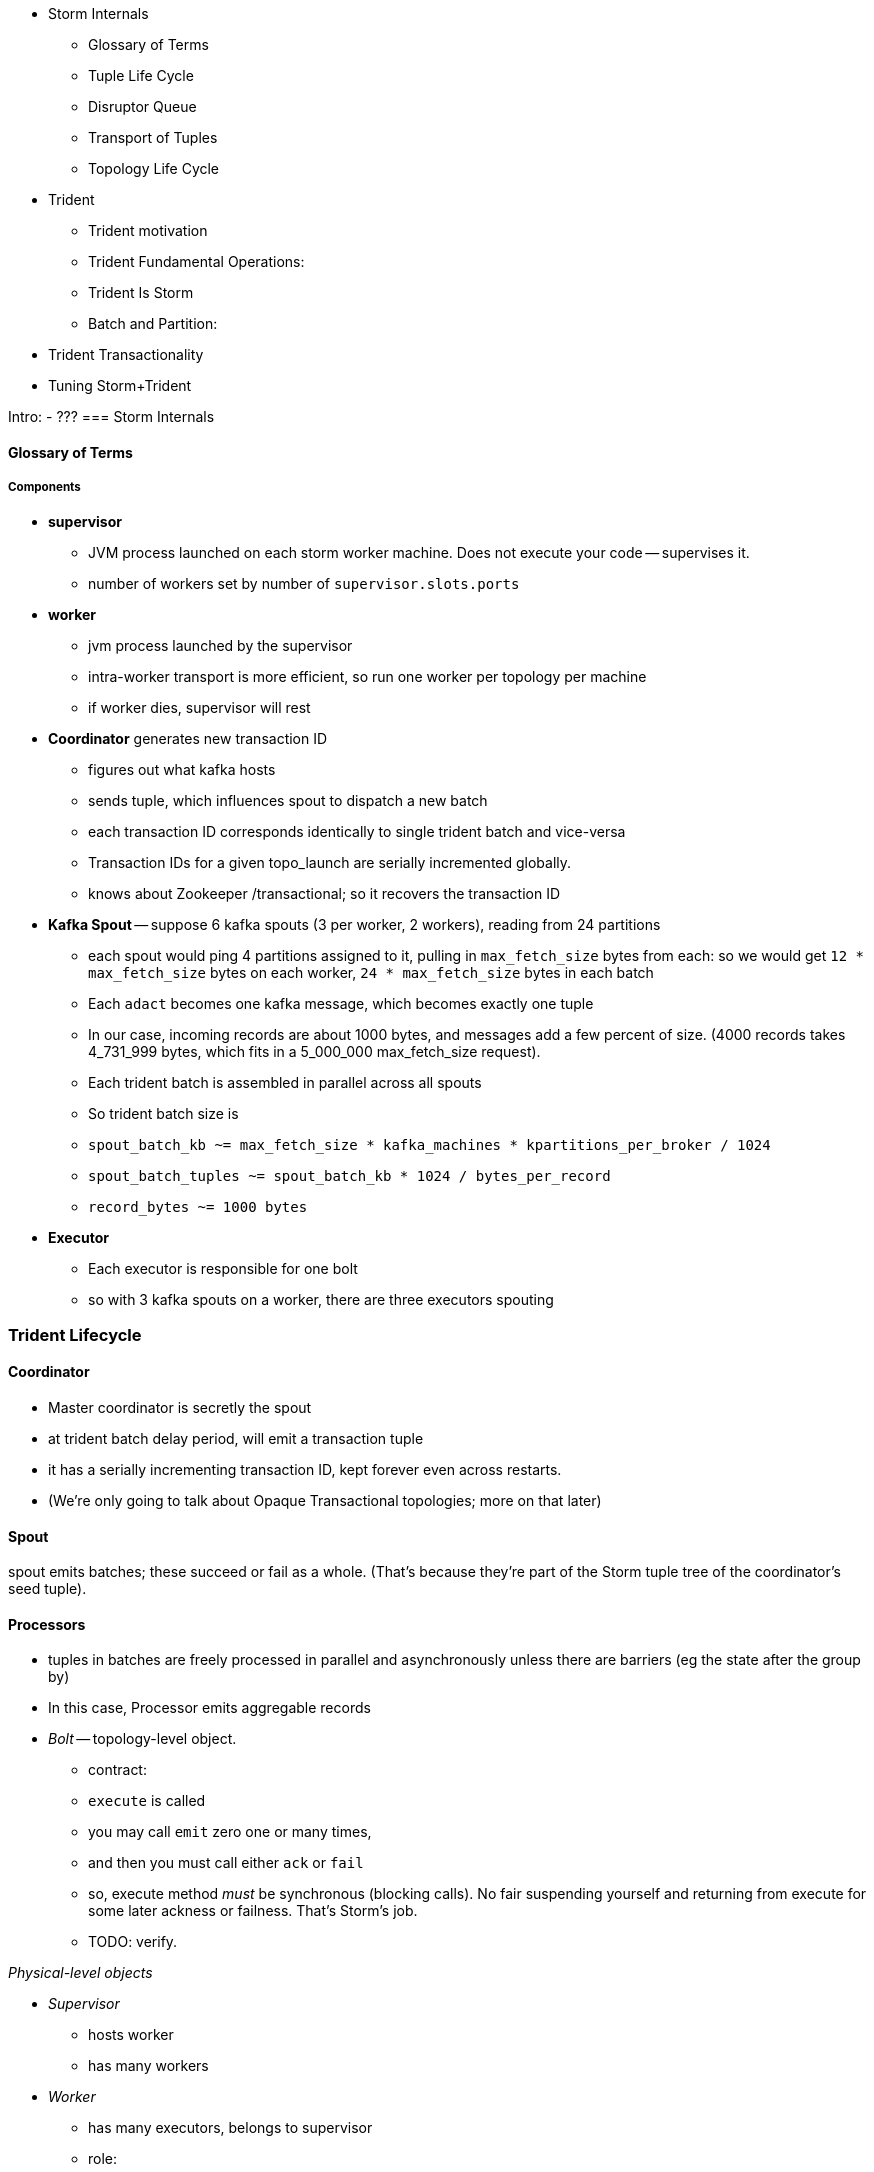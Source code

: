 
* Storm Internals
  - Glossary of Terms
  - Tuple Life Cycle
  - Disruptor Queue
  - Transport of Tuples
  - Topology Life Cycle
* Trident
  - Trident motivation
  - Trident Fundamental Operations:
  - Trident Is Storm
  - Batch and Partition:
* Trident Transactionality
* Tuning Storm+Trident



Intro:
  - ???
=== Storm Internals


==== Glossary of Terms

===== Components

* **supervisor**
  - JVM process launched on each storm worker machine. Does not execute your code -- supervises it.
  - number of workers set by number of `supervisor.slots.ports`

* **worker**
  - jvm process launched by the supervisor
  - intra-worker transport is more efficient, so run one worker per topology per machine
  - if worker dies, supervisor will rest
  
* **Coordinator** generates new transaction ID
  - figures out what kafka hosts
  - sends tuple, which influences spout to dispatch a new batch
  - each transaction ID corresponds identically to single trident batch and vice-versa
  - Transaction IDs for a given topo_launch are serially incremented globally.
  - knows about Zookeeper /transactional; so it recovers the transaction ID

* **Kafka Spout** -- suppose 6 kafka spouts (3 per worker, 2 workers), reading from 24 partitions
  - each spout would ping 4 partitions assigned to it, pulling in `max_fetch_size` bytes from each: so we would get `12 * max_fetch_size` bytes on each worker, `24 * max_fetch_size` bytes in each batch
  - Each `adact` becomes one kafka message, which becomes exactly one tuple
  - In our case, incoming records are about 1000 bytes, and messages add a few percent of size. (4000 records takes 4_731_999 bytes, which fits in a 5_000_000 max_fetch_size request).
  - Each trident batch is assembled in parallel across all spouts
  - So trident batch size is
    - `spout_batch_kb     ~= max_fetch_size * kafka_machines * kpartitions_per_broker / 1024`
    - `spout_batch_tuples ~= spout_batch_kb * 1024 / bytes_per_record`
    - `record_bytes       ~= 1000 bytes`

* **Executor**
  - Each executor is responsible for one bolt
  - so with 3 kafka spouts on a worker, there are three executors spouting

=== Trident Lifecycle

==== Coordinator

* Master coordinator is secretly the spout
* at trident batch delay period, will emit a transaction tuple
* it has a serially incrementing transaction ID, kept forever even across restarts.
* (We're only going to talk about Opaque Transactional topologies; more on that later)

==== Spout

spout emits batches; these succeed or fail as a whole. (That's because they're part of the Storm tuple tree of the coordinator's seed tuple).

==== Processors

* tuples in batches are freely processed in parallel and asynchronously unless there are barriers (eg the state after the group by)
* In this case, Processor emits aggregable records



* __Bolt__ -- topology-level object.

  - contract:
    - `execute` is called
    - you may call `emit` zero one or many times,
    - and then you must call either `ack` or `fail`
    - so, execute method _must_ be synchronous (blocking calls). No fair suspending yourself and returning from execute for some later ackness or failness. That's Storm's job.
      - TODO: verify.

__Physical-level objects__

* __Supervisor__
  - hosts worker
  - has many workers
* __Worker__
  - has many executors, belongs to supervisor
  - role:
    - hosts zmq sockets
    - accepts inbound tuples from other workers (worker receive queue)
    - dispatches outbound tuples to other workers (worker transfer queue)
    - (other stuff)

* __Executors__
  - belongs to executor; has one bolt/spout
  - role:
    - accepts inbound tuples (executor receive queue)
    - dispatches outbound tuples (executor send queue)
  - each executor is one single thread
   - calls tasks serially
* __Tasks__ --
  - belongs to executor; has one bolt/spout
  - physical expression of the bolt or spout
  - in Storm, can set many tasks per executor -- when you want to scale out (TODO: verify). (in Trident, left at one per; TODO: can this be changed?)
==== Tuple Life Cycle 

(Reference later section on latency tolerance)
Disruptor Queue
      - A perfect intermediate buffering queue.
      - love how locked down and ungenerous, therefore simple and powerful it is
      - sits right before and right after every executor
      - main point: how the disruptor queue is swept

===== Queues

* executor send buffer
* executor receive buffer
* worker receive buffer
* worker transfer buffer
  
==== Storm Transport

Each executor (bolt or spout) has two disruptor queues: its 'send queue' (the individual tuples it emits) and its 'receive queue' (batches of tuples staged for processing)footnote:[It might seem odd that the spout has a receive queue, but much of storm's internal bookkeeping is done using tuples -- there's actually a regular amount of traffic sent to each spout].

===== Disruptor Queue

At the heart

===== Spout Tuple Handling

* If the spout executor's async-loop decides conditions are right, it calls the spout's `nextTuple()` method.
* The spout can then emit zero, one or many tuples, which the emitter publishes non-blocking into the spout's executor send queue (see below for details).
* Each executor send queue (spout or bolt) has an attached router (`transfer-fn`). In an infinite loop, it
  - lays claim to all messages currently in the queue (everything between its last-read position and the write head), and loads them into a local tuple-batch.
  - sorts tuples into two piles: local ones, destined for tasks on this worker; and remote ones, destined for tasks on other workers.
  - all the remote tuples are published (blocking) as a single batch into the worker's transfer queue; they'll be later sent over the network each to the appropriate worker
  - the router regroups the tuples by task, and publishes (blocking) each tuple-batch into that task's executor receive buffer.
  Note that the executor send queue holds individual _tuples_, where as the worker transfer queue and executor receive queues hold _collections of tuples_. An executor send queue size of 1024 slots with an executor receive queue size of 2048 slots means there won't ever be more than `2048 * 1024` tuples waiting for that executor to process. It's important also to recognize that, although the code uses the label `tuple-batch` for these collections of tuples, they have nothing to do with the higher-level concept of a 'Trident batch' you'll meet later.

===== Bolt Tuple Handling

...

===== Worker Transfer and Receive Handlers


Unlike the transfer and the executor queues, the worker's receive buffer is a ZeroMQ construct, not a disruptor queue


==== Transport of Tuples
diagram of a flow. Explain how tuples move through the flow
    - executor send/receive
    - worker transfer buffers
    - putting all those queues there sets a floor on how fast you can go.
      - if microseconds matter, storm will never be appropriate
    - which are qbunches and which are regular tuples

==== Acking and Reliability

Acking framework/machinery for guaranteeing at least once (maybe sidebar or advanced topic to upper section)


==== Acking In Storm

* Noah is processed, produces Ham and Shem. Ack clears Noah, implicates Ham and Shem
* Shem is processed, produces Abe. Ack clears Shem, implicates Abe
* Ham is processed, produces non;e. Ack clears Ham


* Alice does a favor for Bob and Charlie. Alice is now in the clear; Bob and Charlie owe
* 


* For every record generated, send it to the acker
* Who keeps it in a table
* For every record completed, send it to the acker
* Who removes it from the table
* Maintain tickets in a tree structure so you know what to retry

Instead,

* When the tuple tree is created, send an ack-init: the clan id along with its edge checksum
* When each tuple is successfully completed, send an ack holding two sixty-four bit numbers: the tupletree id, and the XOR of its edge id and all the edge ids it generated. Do this for each of its tupletree ids.
* The acker holds a single O(1) lookup table
    - it's actually a set of lookup tables: current, old and dead. new tuple trees are added to the current bucket; every timeout number of seconds, current becomes old, and old becomes dead -- they are declared failed and their records retried.
* The spout holds the original tuple until it receives notice from the acker. The spout won't fetch more than the max-pending number of tuples: this is to protect the spout against memory pressure , and the downstream system against congestion.



When a tuple is born in the spout,

* creates a `root-id` -- this will identify the tuple tree. Let's say it had the value `3`.
* for all the places the tuple will go, makes an `edge-id` (`executor.clj:465`)
  - set the ack tree as `{ root_id: edge_id }`. Say the tuple was to be sent to three places; it would call `out_tuple(... {3: 100})`, `out_tuple(... {3: 101})`, `out_tuple(... {3: 102})`.
* XORs all the edge_id's together to form a partial checksum: `100 ^ 101 ^ 102`.
* sends an `init_stream` tuple to the acker as `root_id, partial_checksum, spout_id`
* the tuple's `ack val` starts at zero.

When a tuple is sent from a bolt, it claims one or more anchors (the tuples it came from), and one or more destination task ids.


====== Acker Walkthrough

When a tuple is born in the spout,

* creates a `root-id` -- this will identify the tuple tree. Let's say it had the value `3`.
* for all the places the tuple will go, makes an `edge-id` (`executor.clj:465`)
  - set the ack tree as `{ root_id: edge_id }`. Say the tuple was to be sent to three places; it would call `out_tuple(... {3: 100})`, `out_tuple(... {3: 101})`, `out_tuple(... {3: 102})`.
* XORs all the edge_id's together to form a partial checksum: `100 ^ 101 ^ 102`.
* sends an `init_stream` tuple to the acker as `root_id, partial_checksum, spout_id`
* the tuple's `ack val` starts at zero.

When a tuple is sent from a bolt, it claims one or more anchors (the tuples it came from), and one or more destination task ids.

[[acker_lifecycle_simple]]
.Acker Lifecycle: Simple
[cols="1*<.<d,1*<.<d,1*<.<d",options="header"]
|=======
| Event				 	| Tuples			    	| Acker Tree
| spout emits one tuple to bolt-0 	| noah:   `<~,     { noah: a  }>`   	|
| spout sends an acker-init tuple, seeding the ack tree with `noah: a`
                                       	|                                 	| `{ noah: a }`
| bolt-0 emits two tuples to bolt-1 anchored on `noah`. Those new tuples each create an edge-id for each anchor, which is XORed into the anchor's `ackVal` and used in the new tuple's message-id.
                                        | shem: `<~,       { noah: b  }>` + 
                                          ham:  `<~,       { noah: c  }>` + 
                                          noah: `<b^c,     { noah: a  }>` 	|
| bolt-0 acks acks `noah` using the XOR of its ackVal and tuple tree: `noah: a^b^c`. Since `a^a^b^c = b^c`, this clears off the key `a`, but implicates the keys `b` and `c` -- the tuple tree remains incomplete.
                                      	|                                    	| `{ noah: b^c }`
| bolt-1 processes `shem`, emits `abe` to bolt-2
                                       	| abe:    `<~,     { noah: d  }>` + 
                                     	  shem:   `<d,     { noah: b  }>`  	|
| bolt-1 acks `shem` with `noah: d^b`  	|                                      	| `{ noah: c^d }`
| bolt-1 processes `ham`, emits nothing	| ham:    `<~,     { noah: c  }>`	|
| bolt-1 acks `ham` with `noah: c`   	|                                   	| `{ noah: d }`
| bolt-1 processes `abe`, emits nothing	| abe:    `<~,     { noah: d  }>`	|
| bolt-1 acks `abe` with `noah: d`	|                                  	| `{ noah: 0 }`
| acker removes noah from ledger, notifies spout
                                        |                                    	| `{}`
|	|	|
| `______________________`            	| `______________________________`	| `___________________`
|=======

We have one tuple, with many anchors, to many out-task ids.

----
    hera ----v---- zeus ----v---- dione
             |              |
            ares ---v--- aphrodite
                    |
           +--------+--------+
        phobos   deimos   harmonia
----


traffic occurs to the acker in two places:

* each time a spout emits a tuple
* each time a bolt acks a tuple

even if there are thousands of tuples, only a very small amount of data is sent: the init_stream when the tuple tree is born, and once for each child tuple.
When a tuple is acked, it both clears its own record and implicates its children.

====== Acker

* Acker is just a regular bolt -- all the interesting action takes place in its execute method.
* it knows
  - id == `tuple[0]` (TODO what is this)
  - the tuple's stream-id
  - there is a time-expiring data structure, the `RotatingHashMap`
    - it's actually a small number of hash maps;
    - when you go to update or add to it, it performs the operation on the right component HashMap.
    - periodically (when you receive a tick tuple), it will pull off oldest component HashMap, mark it as dead; invoke the expire callback for each element in that HashMap.
* get the current checksum from `pending[id]`.

pending has objects like `{ val: "(checksum)", spout_task: "(task_id)" }`

* when it's an ACKER-INIT-STREAM
  `pending[:val] = pending[:val] ^ tuple[1]`
*


pseudocode

    class Acker < Bolt

	def initialize
	  self.ackables = ExpiringHash.new
	end

  	def execute(root_id, partial_checksum, from_task_id)
	  stream_type = tuple.stream_type
	  ackables.expire_stalest_bucket if (stream_type == :tick_stream)
	  curr = ackables[root_id]

	  case stream_type
	  when :init_stream
	    curr[:val]        = (curr[:val]	|| 0) ^ partial_checksum
	    curr[:spout_task] = from_task_id
	  when :ack_stream
	    curr[:val]        = (curr[:val]	|| 0) ^ partial_checksum
	  when :fail_stream
	    curr[:failed]     = true
	  end

	  ackables[root_id] = curr

	  if    curr[:spout_task] && (curr[:val] == 0)
	    ackables.delete(root_id)
	    collector.send_direct(curr[:spout_task], :ack_stream, [root_id])
	  elsif curr[:failed]
	    ackables.delete(root_id)
	    collector.send_direct(curr[:spout_task], :fail_stream, [root_id])
	  end

	  collector.ack # yeah, we have to ack as well -- we're a bolt
	end

    end






====== A few details

There's a few details to clarify:

First, the spout must never block when emitting -- if it did, critical bookkeeping tuples might get trapped, locking up the flow. So its emitter keeps an "overflow buffer", and publishes as follows:

* if there are tuples in the overflow buffer add the tuple to it -- the queue is certainly full.
* otherwise, publish the tuple to the flow with the non-blocking call. That call will either succeed immediately ...
* or fail with an `InsufficientCapacityException`, in which case add the tuple to the overflow buffer

The spout's async-loop won't call `nextTuple` if overflow is present, so the overflow buffer only has to accomodate the maximum number of tuples emitted in a single `nextTuple` call.



Topology Life Cycle
from launch to running`
    - you upload your jar, nimbus instantiates your topoology, then it goes to each supervisor, child processes evaluate topology, etc...

=== Trident

==== Trident motivation
  - example of things you can't do with storm
    - what topologies could we run that wouldn't work on storm?

==== Trident Fundamental Operations:
  - https://github.com/nathanmarz/storm/wiki/Trident-API-Overview

  - each: accepts one tuple, emits 0, 1, or many tuples
  - filter: accepts one tuple, implements isKeep, causing it to emit 0 or 1 tuples
  - batch query/batch apply/map
    - Accepts a list of n tuples
    - emits a list of n things (could be tuples, objects, whatever)
    - then, in 'executor' the list of n things is handed to a method that emits 0, 1 or many tuples for each thing
  - batch apply/map
    - emits only 1 thing for each of the n things
    - list of results
  - batch each
    - emits the original n things
    - list of result lists
  - partition persist
    - basically a batch query with a commit guarantee
    - equivalent of pig store
    - talk about failure cases
      - what happens if some of the partitions fail in the commit? where are the tuples retried from?
    - school bus metaphor:
      - there is no ordering of partitions, however there is an ordering over tuples within partitions
       - you will never see an out of order tuple within a partition, but you might switch contexts between partitions
         - i.e: Partition Green - 1,2,3,4,5 Parition Red: 2,3,4,5 Partition Green: 6,7,8,9,10
      - coord tuple is at the end of the partition
  - persistent aggregate
    - a persistent aggregate ensures that an aggregator is applied to each tuple in a batch, and persists the result
      using transactional guarantees
    - commits once the prior batch has succeeded and all partitions have succeeded(completed)
  - partition aggregate
    - does not have a commit
    - give it an aggregator function, ensuring that the aggregator is applied to each partition in the batch
    - like persistent aggregate without commit

Trident aggregators
    - aggregator (cannot be used with a persist)
      - gets an init call, can emit
      - gets a call with aggregate with every tuple in a partition, can emit
      - gets a call to complete, can emit
    - accumulator
      - calls firstTuple() with the first tuple in a partition
      - calls aggregate method with each tuple in partition, including first
      - calls complete
    - improver * the method signatures may change slightly
      - accepts a unified profile and deltas, emits 'improved' profile
      - complete called, emits 'posterior'
    - reducing aggregator (fold)
      - call init (sometimes) for first element in series
      - stepwise improver - one at a time. Improver accepts many deltas, reducing aggregator accepts one at a time
    - combiner
      - has a zero method
      - has a combine method that accepts to values and returns combined value

Trident Persistent Aggregates

reducer aggregator:
will be called for each element in the group with the prior value and the tuple
the Trident `State` has retrieved the prior values for the keys
the Trident `State` is given the new tuples 
Persistent Aggregate has the following things
aggregator, which is called with the list of values (refer above)
there is a backing store facade which presents the interface for a key-value store
    - it’s a key-value store of some kind. Concrete implementations exist for memory, elasticsearch, memcached, hbase, etc…
    - can say getValues and give it a bunch of group keys
    - can say putValues and give it a list of group keys and a list of group values

Persistent aggregate has many moving parts that are all decomposed and connected. we are *not* going to describe every single way to assemble a persistent aggregate. We will give you the (somewhat elaborate) recommended configuration that you will want to use most of the time, but will not go into all of the details of constructing your own from scratch.
 
Recommended Pieces:
Data Store Adapter (look up correct word) presents a map-esque interface that actually carries out storing and retrieving values.
Write-through LRU cache sitting in front of data store adapter -- wraps the data store adapter with an LRU cache
Aggregator function like those listed above that performs the aggregation 
Not covered:
Serializers  - responsible for turning a value into a string suitable to be sent to the datastore
Value Updater - responsible for something *look up function*
State Updater - also does something *look up function*


Life Cycle:

In case you’re wondering we’re going to talk about a transactional topology with a non-combiner aggregator first. We’ll explain more later. The point being that this aggregator must get the values before performing the aggregation.

1) Executor hosting this state operation enters the commit phase (commit tuple arrives)
2) Executor calls getValues() on the datastore (actually lru cache) on all group keys within the partition. The values are retrieved for use in the aggregation. e.g. in the diagram for the first partition, those keys will a,e,l,m,o,u,t. Note that even though l occurs twice it’s only one key.
3) Executor applies aggregator to each group (i.e. the values associated with the keys aelmout)

In the letter counting example the first executor in batch two gets the keys a,c, and e. The data store has values for a and e from the first batch. Next it will apply the aggregator function. In the case of key a, it will call reduce() 3 times: call it with 
==== Trident Is Storm

  - describe the storm topology that results from a trident topology
    - lay of the land/actors

==== Batch and Partition:
  - implications of transactions (transactional guarantees)/lifecycle of a batch/partition
    - there is no mechanism guaranteeing a partial order
    - each partition becomes complete once 
      - field-trip metaphor
    - guarantee is this: if you are told to commit, you are guaranteed that all batches before you have succeeded 
      and no batch after you has tried to commit.



==== Trident Transactionality

  - A detailed look at partitions and transactions
    - partition = sub-batch
    - set of things that should all be committed to the database at the same time
    - partitions are defined back at the trident. they're where you actually save something
    - partition/persist is an example of what exactly once is used for

===== Kinds of State

* non-transactional: batching behavior only
* transactional: exactly once; batches are always processed in whole
* opaque transactional: all records are processed, but might not be in same batches


==== Transactional State

* the state doesn't ask the cache to fetch until it has a whole batches' worth of records to hand over. This is trident logic, not storm.
* Those "aggregables" are reduced into rolled-up aggregates. So you might have 2500 inbound records that result in 900 distinct aggregates. (If you had eight aggregables [A, A, C, A, B, D, B, A] you would get four partial aggregates {A: 4, B: 2, C: 1, D: 1}. 
* It's clever about doing partial aggregates ("algebraic" reducers).


* It looks in the cache for the old total count. Anything that isn't there it fetches from the database. This lets you do efficient batch requests, a huge scalability boon.
* Once the cache is fresh, it determines the next aggregated value and writes it to the cache and to the DB, then ack()s the batch (all the tuples in the batch, really).
* If a batch had 900 aggregates, and it had prior counts for 250 of them, then it will _read_ 650 records and _write_ 900. It always does a put for every new observed count.

* ¡Note!: The database writes do *not* have to be transactional. It's the whole thing -- the whole batch, end-to-end -- that has to have transactional integrity, not just the DB code.

===== Ensuring Transactional reliability

Let's say for transaction ID 69 the old aggregated values were `{A:20, B: 10, C: 1, D: 0}`, and new  aggregated values were `{A: 24, B: 12, C: 2, D: 1}`. 

It stores (TODO: verify order of list):

   {A: [24, 20, 69], B: [12, 10, 69], C: [2, 1, 69], D: [1, 0, 69]}

If I am processing batch 

Since this is a _State_, you have contractual obligation from Trident that batch 69 will *not* be processed until and unless batch 68 has succeeded. 

So when I go to read from the DB, I will usually see something like

   {A: [20, ??, 68], B: [10, ??, 68], C: [1, ??, 68]}

I might instead however see

  {A: [??, 20, 69], B: [??, 10, 69], C: [??, 1, 69], D: [??, 0, 69]}

This means another attempt has been here: maybe it succeeded but was slow; maybe it failed; maybe _I_ am the one who is succeeding but slow. In any case, I don't know whether to trust the _new_ (first slot) values for this state, but I do know that I can trust the prior (second slot) values saved from batch 68. I just use those, and clobber the existing values with my new, correct counts.

==== Code Locations


====== Code Locations

Since the Storm+Trident code is split across multiple parent directories, it can be hard to track where its internal logic lives. Here's a guide to the code paths as of version `0.9.0-wip`.

[[storm_transport_code]]
.Storm Transport Code
|=======
| Role			 	| source path				    	|
| `async-loop`		 	| `clj/b/s/util.clj`		    	|
| Spout instantiation	 	| `clj/b/s/daemon/executor.clj`  	| `mk-threads :spout`
| Bolt instantiation	 	| `clj/b/s/daemon/executor.clj`  	| `mk-threads :bolt`
| Disruptor Queue facade 	| `clj/b/s/disruptor.clj` and `jvm/b/s/utils/disruptor.java`  	|
| Emitter->Send Q logic	 	| `clj/b/s/daemon/executor.clj`  	| `mk-executor-transfer-fn`
| Router (drains exec send Q)	| `clj/b/s/daemon/worker.clj`	    	| `mk-transfer-fn`	| infinite loop attached to each disruptor queue
| Local Send Q -> exec Rcv Q 	| `clj/b/s/daemon/worker.clj`	    	| `mk-transfer-local-fn`	| invoked within the transfer-fn and receive thread
| Worker Rcv Q -> exec Rcv Q 	| `clj/b/s/messaging/loader.clj` 	| `launch-receive-thread!`	| Worker Rcv Q -> exec Rcv Q
| Trans Q -> zmq	 	| `clj/b/s/daemon/worker.clj`	    	| `mk-transfer-tuples-handler`
| `..`			 	| `clj/b/s/daemon/task.clj`	    	|
| `..`			 	| `clj/b/s/daemon/acker.clj`	    	|
| `..`			 	| `clj/b/s/`			    	|
|=======


==== Tuning Storm and Trident


===== Numerology

The following should be even multiples:

* `N_w` workers per machine. (one if you're only running one topology)
* `N_spouts` per
  - `N_partitions_per_spout` -- even number of partitions per spout
  
* Don't change multiplicity lightly
  - it will route directly
  - don't really understand how/when/why yet


* Parallelism hint is a hint --
  - can get more never less (TODO: verify)



=== Intro to Trident (appears earlier) 
hey lets use storm a bunch


==== Storm+Trident: Lifecycle of a Record

===== Refs

* http://www.slideshare.net/lukjanovsv/twitter-storm?from_search=1


===== notes for genealogy analogy

http://www.theoi.com/Text/Apollodorus1.html [1.1.1] Sky was the first who ruled over the whole world.1  ... 
[1.1.3] [Uranus] begat children by Earth, to wit, the Titans as they are named: Ocean, Coeus, Hyperion, Crius, Iapetus, and, youngest of all, Cronus; also daughters, the Titanides as they are called: Tethys, Rhea, Themis, Mnemosyne, Phoebe, Dione, Thia.5  ... 
[1.3.1] Now Zeus wedded Hera and begat Hebe, Ilithyia, and Ares,32 but he had intercourse with many women, both mortals and immortals. By Themis, daughter of Sky, he had daughters, the Seasons, to wit, Peace, Order, and Justice; also the Fates, to wit, Clotho, Lachesis, and Atropus33; by Dione he had Aphrodite34; by Eurynome, daughter of Ocean, he had the Graces, to wit, Aglaia, Euphrosyne, and Thalia35; by Styx he had Persephone36; and by Memory (Mnemosyne) he had the Muses, first Calliope, then Clio, Melpomene, Euterpe, Erato, Terpsichore, Urania, Thalia, and Polymnia.37
http://www.theoi.com/Text/HomerIliad5.html "Straightway then they came to the abode of the gods, to steep Olympus and there wind-footed, swift Iris stayed the horses and loosed them from the car, and cast before them food ambrosial; but fair Aphrodite flung herself upon the knees of her mother Dione. She clasped her daughter in her arms, and stroked her with her hand and spake to her, saying: "Who now of the sons of heaven, dear child, hath entreated thee thus wantonly, as though thou wert working some evil before the face of all?""
http://www.maicar.com/GML/OCEANIDS.html Dione 1. Dione 1 ... daughter of Uranus & Gaia. According to some she consorted with Zeus and gave birth to Aphrodite. Apd.1.1.3, 1.3.1; Hom.Il.5.370; Hes.The.350ff
http://www.maicar.com/GML/Aphrodite.html Aphrodite had three children by Ares: Deimos, Phobus 1 (Fear and Panic) and Harmonia 1
http://www.theoi.com/Text/HesiodTheogony.html Hesiod [933] Also Cytherea bare to Ares the shield-piercer Panic and Fear, terrible gods who drive in disorder the close ranks of men in numbing war, with the help of Ares, sacker of towns: and Harmonia whom high-spirited Cadmus made his wife.

